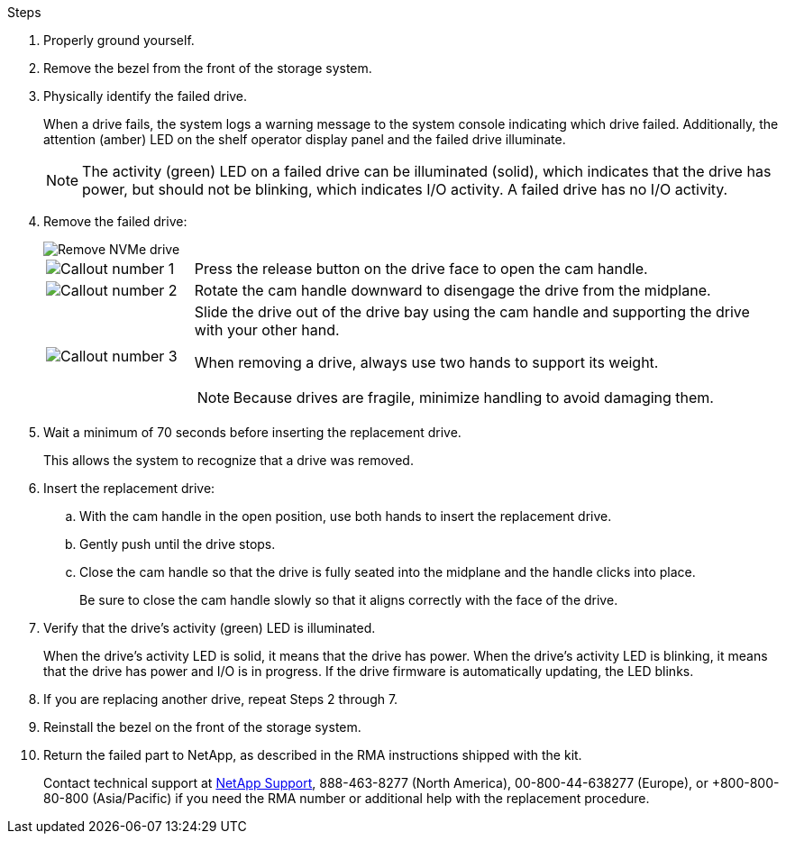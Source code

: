 .Steps

. Properly ground yourself.
. Remove the bezel from the front of the storage system.
. Physically identify the failed drive.
+
When a drive fails, the system logs a warning message to the system console indicating which drive failed. Additionally, the attention (amber) LED on the shelf operator display panel and the failed drive illuminate.
+
NOTE: The activity (green) LED on a failed drive can be illuminated (solid), which indicates that the drive has power, but should not be blinking, which indicates I/O activity. A failed drive has no I/O activity.

. Remove the failed drive:
+
image::../media/drw_nvme_drive_replace_ieops-1904.svg[Remove NVMe drive]
+
[cols="1,4"]
|===
a|
image::../media/icon_round_1.png[Callout number 1]
a|
Press the release button on the drive face to open the cam handle.
a|
image::../media/icon_round_2.png[Callout number 2]
a|
Rotate the cam handle downward to disengage the drive from the midplane.
a|
image::../media/icon_round_3.png[Callout number 3]
a|
Slide the drive out of the drive bay using the cam handle and supporting the drive with your other hand. 

When removing a drive, always use two hands to support its weight.

NOTE: Because drives are fragile, minimize handling to avoid damaging them.

|===
+
. Wait a minimum of 70 seconds before inserting the replacement drive.
+
This allows the system to recognize that a drive was removed.

. Insert the replacement drive:
 .. With the cam handle in the open position, use both hands to insert the replacement drive.
 .. Gently push until the drive stops.
 .. Close the cam handle so that the drive is fully seated into the midplane and the handle clicks into place.
+
Be sure to close the cam handle slowly so that it aligns correctly with the face of the drive.
. Verify that the drive's activity (green) LED is illuminated.
+
When the drive's activity LED is solid, it means that the drive has power. When the drive's activity LED is blinking, it means that the drive has power and I/O is in progress. If the drive firmware is automatically updating, the LED blinks.

. If you are replacing another drive, repeat Steps 2 through 7.
. Reinstall the bezel on the front of the storage system.

. Return the failed part to NetApp, as described in the RMA instructions shipped with the kit.
+
Contact technical support at https://mysupport.netapp.com/site/global/dashboard[NetApp Support], 888-463-8277 (North America), 00-800-44-638277 (Europe), or +800-800-80-800 (Asia/Pacific) if you need the RMA number or additional help with the replacement procedure.
